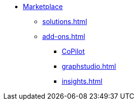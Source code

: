 * xref:index.adoc[Marketplace]
** xref:solutions.adoc[]
** xref:add-ons.adoc[]
*** xref:integrations:copilot.adoc[CoPilot]
*** xref:graphstudio.adoc[]
*** xref:insights.adoc[]

